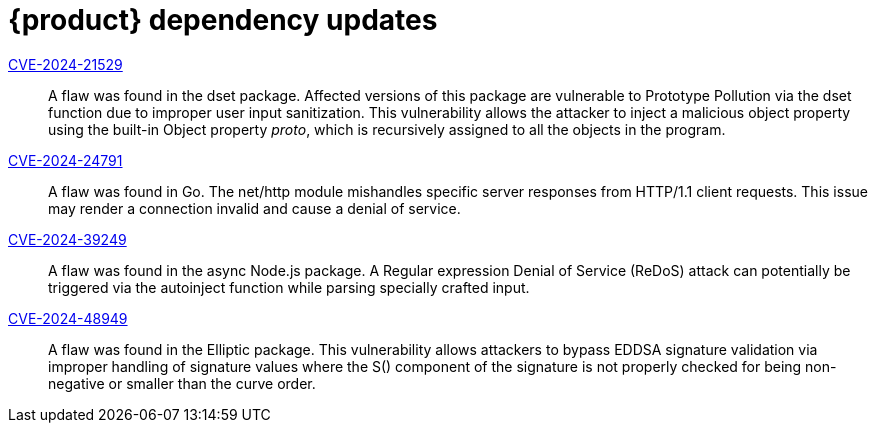 = {product} dependency updates

link:https://access.redhat.com/security/cve/CVE-2024-21529[CVE-2024-21529]::
A flaw was found in the dset package. Affected versions of this package are vulnerable to Prototype Pollution via the dset function due to improper user input sanitization. This vulnerability allows the attacker to inject a malicious object property using the built-in Object property __proto__, which is recursively assigned to all the objects in the program.

link:https://access.redhat.com/security/cve/CVE-2024-24791[CVE-2024-24791]::
A flaw was found in Go. The net/http module mishandles specific server responses from HTTP/1.1 client requests. This issue may render a connection invalid and cause a denial of service.

link:https://access.redhat.com/security/cve/CVE-2024-39249[CVE-2024-39249]::
A flaw was found in the async Node.js package. A Regular expression Denial of Service (ReDoS) attack can potentially be triggered via the autoinject function while parsing specially crafted input.

link:https://access.redhat.com/security/cve/CVE-2024-48949[CVE-2024-48949]::
A flaw was found in the Elliptic package. This vulnerability allows attackers to bypass EDDSA signature validation via improper handling of signature values where the S() component of the signature is not properly checked for being non-negative or smaller than the curve order.
